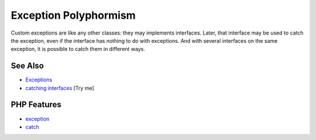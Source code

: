 .. _exception-polyphormism:

Exception Polyphormism
----------------------

.. meta::
	:description:
		Exception Polyphormism: Custom exceptions are like any other classes: they may implements interfaces.
	:twitter:card: summary_large_image
	:twitter:site: @exakat
	:twitter:title: Exception Polyphormism
	:twitter:description: Exception Polyphormism: Custom exceptions are like any other classes: they may implements interfaces
	:twitter:creator: @exakat
	:twitter:image:src: https://php-tips.readthedocs.io/en/latest/_images/interface_exceptions.png
	:og:image: https://php-tips.readthedocs.io/en/latest/_images/interface_exceptions.png
	:og:title: Exception Polyphormism
	:og:type: article
	:og:description: Custom exceptions are like any other classes: they may implements interfaces
	:og:url: https://php-tips.readthedocs.io/en/latest/tips/interface_exceptions.html
	:og:locale: en

.. raw:: html

	<script type="application/ld+json">{"@context":"https:\/\/schema.org","@graph":[{"@type":"WebPage","@id":"https:\/\/php-tips.readthedocs.io\/en\/latest\/tips\/interface_exceptions.html","url":"https:\/\/php-tips.readthedocs.io\/en\/latest\/tips\/interface_exceptions.html","name":"Exception Polyphormism","isPartOf":{"@id":"https:\/\/www.exakat.io\/"},"datePublished":"Sat, 28 Jun 2025 08:26:33 +0000","dateModified":"Sat, 28 Jun 2025 08:26:33 +0000","description":"Custom exceptions are like any other classes: they may implements interfaces","inLanguage":"en-US","potentialAction":[{"@type":"ReadAction","target":["https:\/\/php-tips.readthedocs.io\/en\/latest\/tips\/interface_exceptions.html"]}]},{"@type":"WebSite","@id":"https:\/\/www.exakat.io\/","url":"https:\/\/www.exakat.io\/","name":"Exakat","description":"Smart PHP static analysis","inLanguage":"en-US"}]}</script>

Custom exceptions are like any other classes: they may implements interfaces. Later, that interface may be used to catch the exception, even if the interface has nothing to do with exceptions. And with several interfaces on the same exception, it is possible to catch them in different ways.

.. image:: ../images/interface_exceptions.png

See Also
________

* `Exceptions <https://www.php.net/manual/en/language.exceptions.php>`_
* `catching interfaces <https://3v4l.org/ffu4v>`_ [Try me]


PHP Features
____________

* `exception <https://php-dictionary.readthedocs.io/en/latest/dictionary/exception.ini.html>`_

* `catch <https://php-dictionary.readthedocs.io/en/latest/dictionary/catch.ini.html>`_


